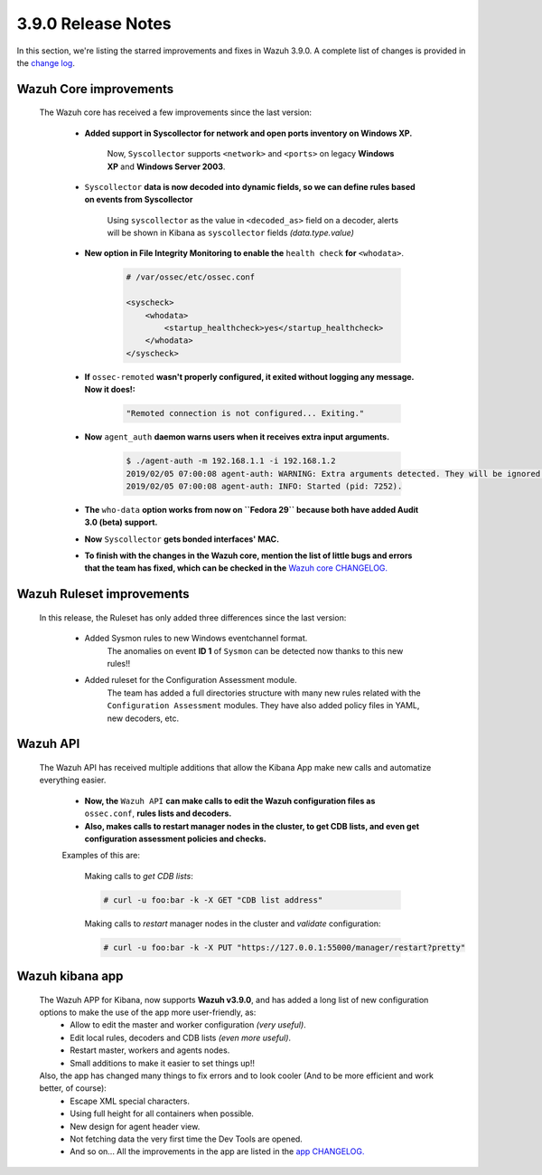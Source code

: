 .. Copyright (C) 2019 Wazuh, Inc.

.. _release_3_9_0:

3.9.0 Release Notes
===================

In this section, we're listing the starred improvements and fixes in Wazuh 3.9.0. A complete list of changes is provided in the `change log <https://github.com/wazuh/wazuh/blob/v3.9.0/CHANGELOG.md>`_.

Wazuh Core improvements
------------------------

    The Wazuh core has received a few improvements since the last version:

        * **Added support in Syscollector for network and open ports inventory on Windows XP.**
            
            Now, ``Syscollector`` supports ``<network>`` and ``<ports>`` on legacy **Windows XP** and **Windows Server 2003**.

        * ``Syscollector`` **data is now decoded into dynamic fields, so we can define rules based on events from Syscollector**
            
            Using ``syscollector`` as the value in ``<decoded_as>`` field on a decoder, alerts will be shown in Kibana as ``syscollector`` fields *(data.type.value)*

        * **New option in File Integrity Monitoring to enable the** ``health check`` **for** ``<whodata>``.
            
            .. code-block:: bash
                
                # /var/ossec/etc/ossec.conf
                
                <syscheck>
                    <whodata>
                        <startup_healthcheck>yes</startup_healthcheck>
                    </whodata>
                </syscheck>

        * **If** ``ossec-remoted`` **wasn't properly configured, it exited without logging any message. Now it does!:**
            
            .. code-block:: bash
            
                "Remoted connection is not configured... Exiting."

        * **Now** ``agent_auth`` **daemon warns users when it receives extra input arguments.**
            
            .. code-block:: bash

                $ ./agent-auth -m 192.168.1.1 -i 192.168.1.2
                2019/02/05 07:00:08 agent-auth: WARNING: Extra arguments detected. They will be ignored.
                2019/02/05 07:00:08 agent-auth: INFO: Started (pid: 7252).

        * **The** ``who-data`` **option works from now on ``Fedora 29`` because both have added Audit 3.0 (beta) support.** 


        * **Now** ``Syscollector`` **gets bonded interfaces' MAC.**


        * **To finish with the changes in the Wazuh core, mention the list of little bugs and errors that the team has fixed, which can be checked in the** `Wazuh core CHANGELOG. <https://github.com/wazuh/wazuh/blob/master/CHANGELOG.md>`_


Wazuh Ruleset improvements
---------------------------

    In this release, the Ruleset has only added three differences since the last version:

        * Added Sysmon rules to new Windows eventchannel format.
            The anomalies on event **ID 1** of ``Sysmon`` can be detected now thanks to this new rules!!

        * Added ruleset for the Configuration Assessment module.
            The team has added a full directories structure with many new rules related with the ``Configuration Assessment`` modules. They have also added policy files in YAML, new decoders, etc.

Wazuh API
---------

    The Wazuh API has received multiple additions that allow the Kibana App make new calls and automatize everything easier.

        * **Now, the** ``Wazuh API`` **can make calls to edit the Wazuh configuration files as** ``ossec.conf``, **rules lists and decoders.**
    
        * **Also, makes calls to restart manager nodes in the cluster, to get CDB lists, and even get configuration assessment policies and checks.**

        Examples of this are:

            Making calls to *get CDB lists*:

            .. code-block:: bash

                # curl -u foo:bar -k -X GET "CDB list address"

            Making calls to *restart* manager nodes in the cluster and *validate* configuration:

            .. code-block:: bash

                # curl -u foo:bar -k -X PUT "https://127.0.0.1:55000/manager/restart?pretty"


Wazuh kibana app
-----------------

    The Wazuh APP for Kibana, now supports **Wazuh v3.9.0**, and has added a long list of new configuration options to make the use of the app more user-friendly, as:
        * Allow to edit the master and worker configuration *(very useful)*.
        * Edit local rules, decoders and CDB lists *(even more useful)*.
        * Restart master, workers and agents nodes.
        * Small additions to make it easier to set things up!!

    Also, the app has changed many things to fix errors and to look cooler (And to be more efficient and work better, of course):
        * Escape XML special characters.
        * Using full height for all containers when possible.
        * New design for agent header view.
        * Not fetching data the very first time the Dev Tools are opened.
        * And so on... All the improvements in the app are listed in the `app CHANGELOG. <https://github.com/wazuh/wazuh-kibana-app/blob/master/CHANGELOG.md>`_
